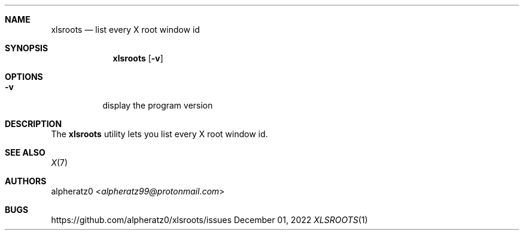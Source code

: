 .Dd December 01, 2022
.Dt XLSROOTS 1
.Sh NAME
.Nm xlsroots
.Nd list every X root window id
.Sh SYNOPSIS
.Nm
.Op Fl v
.Sh OPTIONS
.Bl -tag -width indent
.It Fl v
display the program version
.El
.Sh DESCRIPTION
The
.Nm
utility lets you list every X root window id.
.Sh SEE ALSO
.Xr X 7
.Sh AUTHORS
.An alpheratz0 Aq Mt alpheratz99@protonmail.com
.Sh BUGS
https://github.com/alpheratz0/xlsroots/issues

